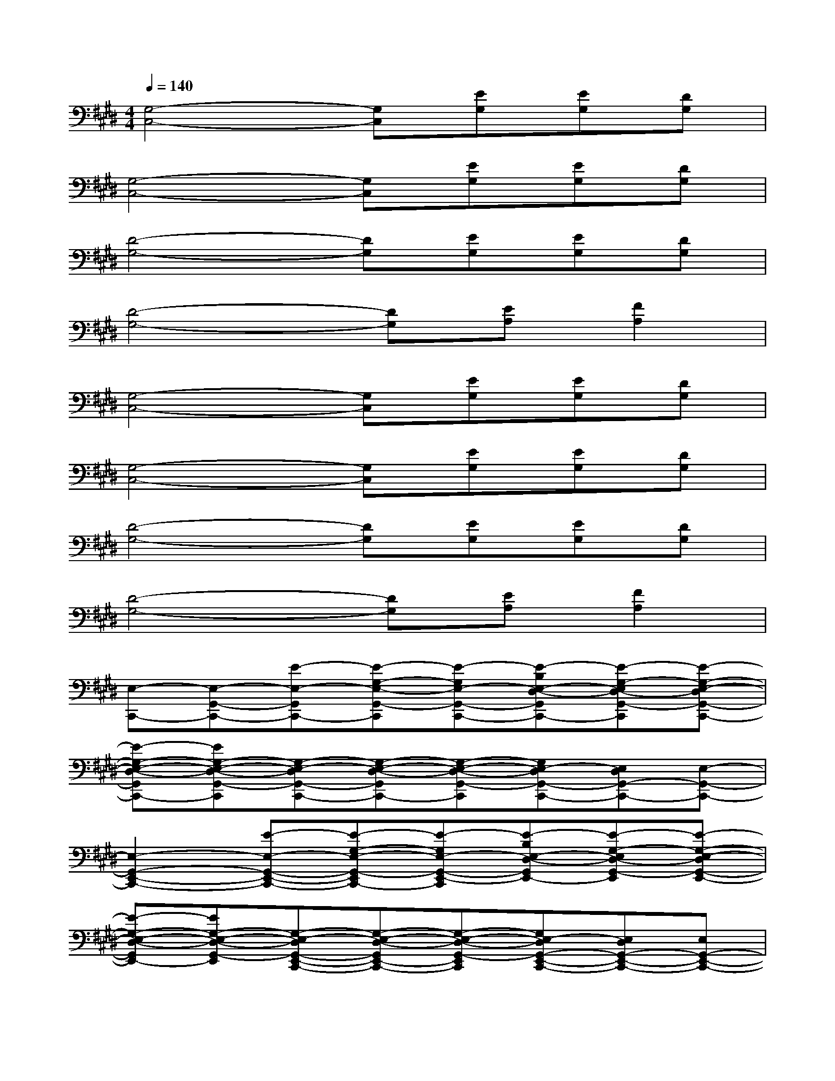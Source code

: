 X:1
T:
M:4/4
L:1/8
Q:1/4=140
K:E%4sharps
V:1
[G,4-C,4-][G,C,][EG,][EG,][DG,]|
[G,4-C,4-][G,C,][EG,][EG,][DG,]|
[D4-G,4-][DG,][EG,][EG,][DG,]|
[D4-G,4-][DG,][EA,][F2A,2]|
[G,4-C,4-][G,C,][EG,][EG,][DG,]|
[G,4-C,4-][G,C,][EG,][EG,][DG,]|
[D4-G,4-][DG,][EG,][EG,][DG,]|
[D4-G,4-][DG,][EA,][F2A,2]|
[E,-C,,-][E,-G,,-C,,-][E-E,-G,,C,,-][E-G,-E,-G,,-C,,][E-G,E,-G,,-C,,-][E-B,E,-D,-G,,C,,-][E-G,-E,D,-G,,-C,,][E-G,-E,-D,G,,-C,,-]|
[E-G,-E,-D,-G,,C,,-][EG,-E,-D,-G,,-C,,][G,-E,-D,G,,-C,,-][G,-E,-D,-G,,C,,-][G,-E,-D,-G,,-C,,][G,E,-D,G,,-C,,-][E,D,G,,-C,,-][E,-G,,-C,,-]|
[E,2-G,,2-E,,2-C,,2-][E-E,-G,,-E,,-C,,-][E-G,-E,-G,,-E,,C,,-][E-G,E,-G,,-E,,-C,,][E-B,E,-D,-G,,E,,-][E-G,-E,D,-G,,-E,,][E-G,-E,-D,G,,-E,,-]|
[E-G,-E,-D,-G,,E,,-][EG,-E,-D,-G,,-E,,][G,-E,-D,G,,-E,,-C,,-][G,-E,-D,-G,,E,,-C,,-][G,-E,-D,-G,,-E,,C,,][G,E,-D,G,,-E,,-C,,-][E,D,G,,-E,,-C,,-][E,G,,-E,,-C,,-]|
[D,-G,,-E,,-C,,-][B,-D,-G,,-E,,-C,,-][B,-F,-D,G,,-E,,-C,,-][B,F,-D,-G,,E,,-C,,-][B,-F,D,-E,,C,,][B,-F,-D,][B,F,-D,-][B,-F,-D,]|
[B,F,-D,-][B,-F,D,-][B,-F,-D,][B,F,-D,-][B,-F,D,-][B,-F,-D,][B,F,-D,-][B,-F,-D,-]|
[B,-F,-E,-D,-C,,-][B,-F,-E,-D,-G,,-C,,-][E-B,-F,-E,-D,-G,,C,,-][E-B,-G,-F,-E,-D,-G,,-C,,][E-B,-G,F,-E,-D,-G,,-C,,-][E-B,-F,-E,-D,-G,,C,,-][E-B,-G,-F,-E,D,-G,,-C,,][E-B,G,-F,E,-D,G,,-C,,-]|
[E-G,-E,-D,-G,,C,,-][EG,-E,-D,-G,,-C,,][G,-E,-D,G,,-C,,-][G,-E,-D,-G,,C,,-][G,-E,-D,-G,,-C,,][G,E,-D,G,,-C,,-][E,D,G,,-C,,-][E,-G,,-C,,-]